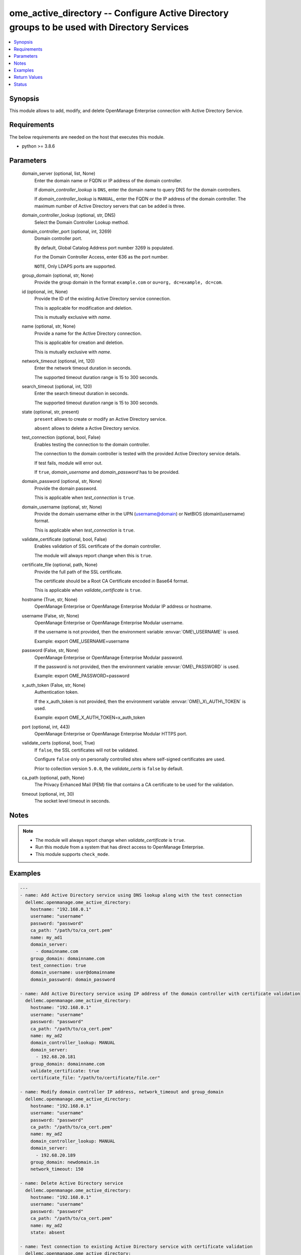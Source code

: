 .. _ome_active_directory_module:


ome_active_directory -- Configure Active Directory groups to be used with Directory Services
============================================================================================

.. contents::
   :local:
   :depth: 1


Synopsis
--------

This module allows to add, modify, and delete OpenManage Enterprise connection with Active Directory Service.



Requirements
------------
The below requirements are needed on the host that executes this module.

- python \>= 3.8.6



Parameters
----------

  domain_server (optional, list, None)
    Enter the domain name or FQDN or IP address of the domain controller.

    If \ :emphasis:`domain\_controller\_lookup`\  is \ :literal:`DNS`\ , enter the domain name to query DNS for the domain controllers.

    If \ :emphasis:`domain\_controller\_lookup`\  is \ :literal:`MANUAL`\ , enter the FQDN or the IP address of the domain controller. The maximum number of Active Directory servers that can be added is three.


  domain_controller_lookup (optional, str, DNS)
    Select the Domain Controller Lookup method.


  domain_controller_port (optional, int, 3269)
    Domain controller port.

    By default, Global Catalog Address port number 3269 is populated.

    For the Domain Controller Access, enter 636 as the port number.

    \ :literal:`NOTE`\ , Only LDAPS ports are supported.


  group_domain (optional, str, None)
    Provide the group domain in the format \ :literal:`example.com`\  or \ :literal:`ou=org, dc=example, dc=com`\ .


  id (optional, int, None)
    Provide the ID of the existing Active Directory service connection.

    This is applicable for modification and deletion.

    This is mutually exclusive with \ :emphasis:`name`\ .


  name (optional, str, None)
    Provide a name for the Active Directory connection.

    This is applicable for creation and deletion.

    This is mutually exclusive with \ :emphasis:`name`\ .


  network_timeout (optional, int, 120)
    Enter the network timeout duration in seconds.

    The supported timeout duration range is 15 to 300 seconds.


  search_timeout (optional, int, 120)
    Enter the search timeout duration in seconds.

    The supported timeout duration range is 15 to 300 seconds.


  state (optional, str, present)
    \ :literal:`present`\  allows to create or modify an Active Directory service.

    \ :literal:`absent`\  allows to delete a Active Directory service.


  test_connection (optional, bool, False)
    Enables testing the connection to the domain controller.

    The connection to the domain controller is tested with the provided Active Directory service details.

    If test fails, module will error out.

    If \ :literal:`true`\ , \ :emphasis:`domain\_username`\  and \ :emphasis:`domain\_password`\  has to be provided.


  domain_password (optional, str, None)
    Provide the domain password.

    This is applicable when \ :emphasis:`test\_connection`\  is \ :literal:`true`\ .


  domain_username (optional, str, None)
    Provide the domain username either in the UPN (username@domain) or NetBIOS (domain\\\\username) format.

    This is applicable when \ :emphasis:`test\_connection`\  is \ :literal:`true`\ .


  validate_certificate (optional, bool, False)
    Enables validation of SSL certificate of the domain controller.

    The module will always report change when this is \ :literal:`true`\ .


  certificate_file (optional, path, None)
    Provide the full path of the SSL certificate.

    The certificate should be a Root CA Certificate encoded in Base64 format.

    This is applicable when \ :emphasis:`validate\_certificate`\  is \ :literal:`true`\ .


  hostname (True, str, None)
    OpenManage Enterprise or OpenManage Enterprise Modular IP address or hostname.


  username (False, str, None)
    OpenManage Enterprise or OpenManage Enterprise Modular username.

    If the username is not provided, then the environment variable \ :envvar:`OME\_USERNAME`\  is used.

    Example: export OME\_USERNAME=username


  password (False, str, None)
    OpenManage Enterprise or OpenManage Enterprise Modular password.

    If the password is not provided, then the environment variable \ :envvar:`OME\_PASSWORD`\  is used.

    Example: export OME\_PASSWORD=password


  x_auth_token (False, str, None)
    Authentication token.

    If the x\_auth\_token is not provided, then the environment variable \ :envvar:`OME\_X\_AUTH\_TOKEN`\  is used.

    Example: export OME\_X\_AUTH\_TOKEN=x\_auth\_token


  port (optional, int, 443)
    OpenManage Enterprise or OpenManage Enterprise Modular HTTPS port.


  validate_certs (optional, bool, True)
    If \ :literal:`false`\ , the SSL certificates will not be validated.

    Configure \ :literal:`false`\  only on personally controlled sites where self-signed certificates are used.

    Prior to collection version \ :literal:`5.0.0`\ , the \ :emphasis:`validate\_certs`\  is \ :literal:`false`\  by default.


  ca_path (optional, path, None)
    The Privacy Enhanced Mail (PEM) file that contains a CA certificate to be used for the validation.


  timeout (optional, int, 30)
    The socket level timeout in seconds.





Notes
-----

.. note::
   - The module will always report change when \ :emphasis:`validate\_certificate`\  is \ :literal:`true`\ .
   - Run this module from a system that has direct access to OpenManage Enterprise.
   - This module supports \ :literal:`check\_mode`\ .




Examples
--------

.. code-block:: yaml+jinja

    
    ---
    - name: Add Active Directory service using DNS lookup along with the test connection
      dellemc.openmanage.ome_active_directory:
        hostname: "192.168.0.1"
        username: "username"
        password: "password"
        ca_path: "/path/to/ca_cert.pem"
        name: my_ad1
        domain_server:
          - domainname.com
        group_domain: domainname.com
        test_connection: true
        domain_username: user@domainname
        domain_password: domain_password

    - name: Add Active Directory service using IP address of the domain controller with certificate validation
      dellemc.openmanage.ome_active_directory:
        hostname: "192.168.0.1"
        username: "username"
        password: "password"
        ca_path: "/path/to/ca_cert.pem"
        name: my_ad2
        domain_controller_lookup: MANUAL
        domain_server:
          - 192.68.20.181
        group_domain: domainname.com
        validate_certificate: true
        certificate_file: "/path/to/certificate/file.cer"

    - name: Modify domain controller IP address, network_timeout and group_domain
      dellemc.openmanage.ome_active_directory:
        hostname: "192.168.0.1"
        username: "username"
        password: "password"
        ca_path: "/path/to/ca_cert.pem"
        name: my_ad2
        domain_controller_lookup: MANUAL
        domain_server:
          - 192.68.20.189
        group_domain: newdomain.in
        network_timeout: 150

    - name: Delete Active Directory service
      dellemc.openmanage.ome_active_directory:
        hostname: "192.168.0.1"
        username: "username"
        password: "password"
        ca_path: "/path/to/ca_cert.pem"
        name: my_ad2
        state: absent

    - name: Test connection to existing Active Directory service with certificate validation
      dellemc.openmanage.ome_active_directory:
        hostname: "192.168.0.1"
        username: "username"
        password: "password"
        ca_path: "/path/to/ca_cert.pem"
        name: my_ad2
        test_connection: true
        domain_username: user@domainname
        domain_password: domain_password
        validate_certificate: true
        certificate_file: "/path/to/certificate/file.cer"



Return Values
-------------

msg (always, str, Successfully renamed the slot(s).)
  Overall status of the Active Directory operation.


active_directory (on change, dict, {'Name': 'ad_test', 'Id': 21789, 'ServerType': 'MANUAL', 'ServerName': ['192.168.20.181'], 'DnsServer': [], 'GroupDomain': 'dellemcdomain.com', 'NetworkTimeOut': 120, 'Password': None, 'SearchTimeOut': 120, 'ServerPort': 3269, 'CertificateValidation': False})
  The Active Directory that was added, modified or deleted by this module.


error_info (on HTTP error, dict, {'error_info': {'error': {'@Message.ExtendedInfo': [{'Message': 'Unable to connect to the LDAP or AD server because the entered credentials are invalid.', 'MessageArgs': [], 'MessageId': 'CSEC5002', 'RelatedProperties': [], 'Resolution': 'Make sure the server input configuration are valid and retry the operation.', 'Severity': 'Critical'}], 'code': 'Base.1.0.GeneralError', 'message': 'A general error has occurred. See ExtendedInfo for more information.'}}})
  Details of the HTTP Error.





Status
------





Authors
~~~~~~~

- Jagadeesh N V(@jagadeeshnv)

